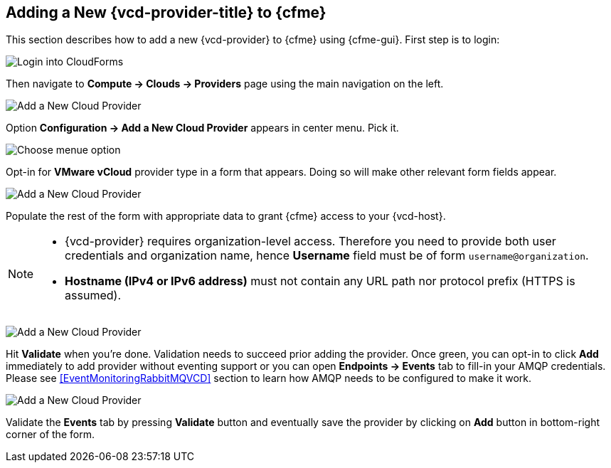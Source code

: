 == Adding a New {vcd-provider-title} to {cfme}

This section describes how to add a new {vcd-provider} to {cfme}
using {cfme-gui}. First step is to login:

image:../../images/docs_vcd_addPriovider00_front.jpg[alt="Login into CloudForms"]

Then navigate to *Compute -> Clouds -> Providers* page using the main navigation on the left.

image:../../images/docs_vcd_addPriovider01_nav.jpg[alt="Add a New Cloud Provider"]

Option *Configuration -> Add a New Cloud Provider* appears in center menu. Pick it.

image:../../images/docs_vcd_addPriovider02_addNewMenu.jpg[alt="Choose menue option"]

Opt-in for *VMware vCloud* provider type in a form that appears. Doing so will make other relevant form fields
appear.

image:../../images/docs_vcd_addPriovider03_vcd.jpg[alt="Add a New Cloud Provider"]

Populate the rest of the form with appropriate data to grant {cfme} access to your {vcd-host}.

[NOTE]
======
* {vcd-provider} requires organization-level access. Therefore you need to provide
both user credentials and organization name, hence *Username* field must be of form `username@organization`.

* *Hostname (IPv4 or IPv6 address)* must not contain any URL path nor protocol prefix (HTTPS is assumed).
======

image:../../images/docs_vcd_addPriovider04_cred.jpg[alt="Add a New Cloud Provider"]

Hit *Validate* when you're done. Validation needs to succeed prior adding the provider. Once green, you can opt-in
to click *Add* immediately to add provider without eventing support or you can open *Endpoints -> Events* tab to
fill-in your AMQP credentials. Please see <<EventMonitoringRabbitMQVCD>> section to learn
how AMQP needs to be configured to make it work.

image:../../images/docs_vcd_addPriovider05_amqp.jpg[alt="Add a New Cloud Provider"]

Validate the *Events* tab by pressing *Validate* button and eventually save the provider by clicking on *Add*
button in bottom-right corner of the form.
